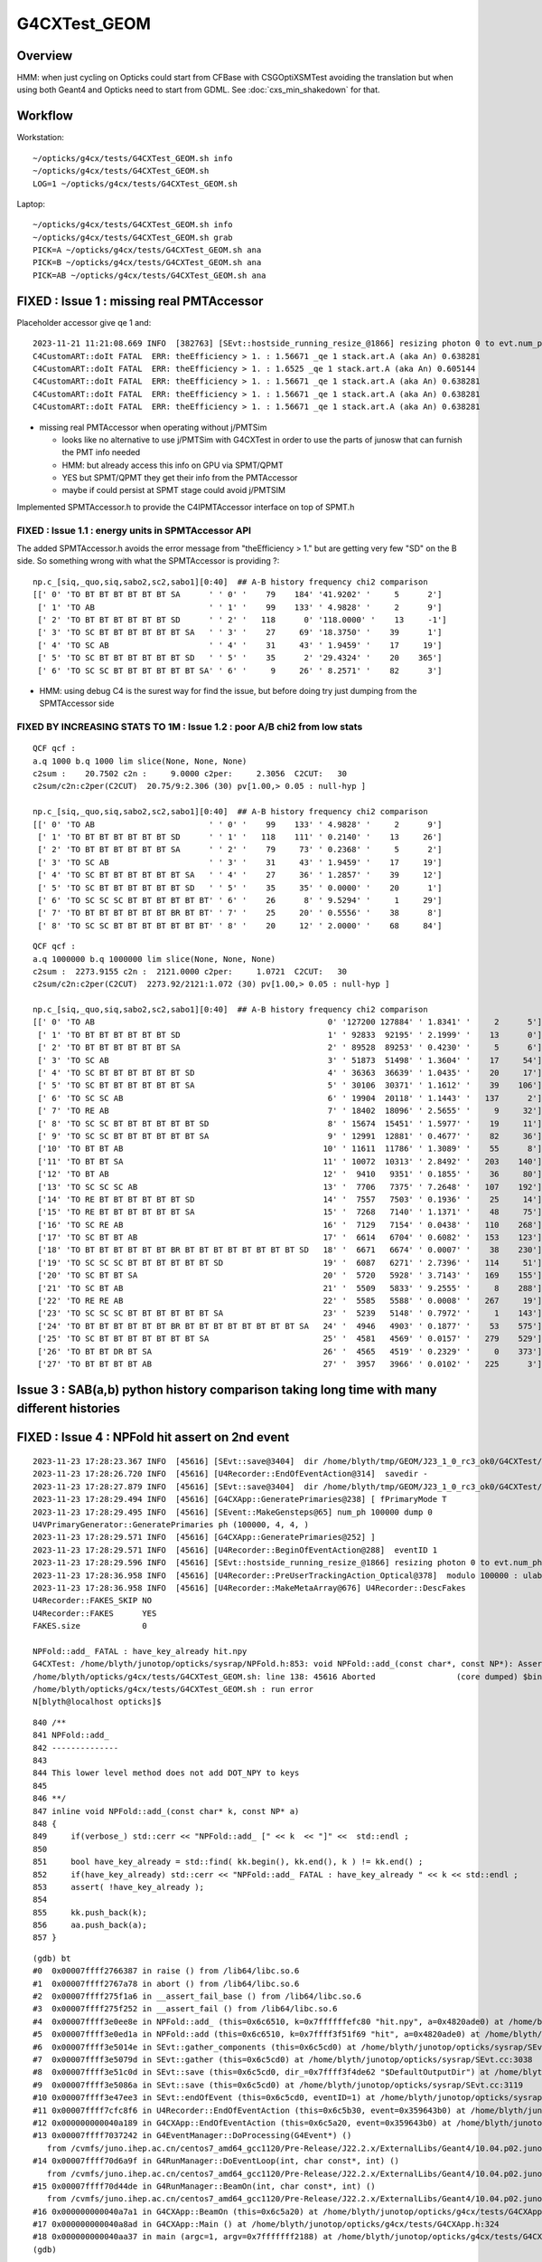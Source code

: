 G4CXTest_GEOM
==============


Overview
-------------

HMM: when just cycling on Opticks could start from CFBase with CSGOptiXSMTest
avoiding the translation but when using both Geant4 and Opticks need to start from GDML.
See :doc:`cxs_min_shakedown` for that. 


Workflow
----------

Workstation::

   ~/opticks/g4cx/tests/G4CXTest_GEOM.sh info
   ~/opticks/g4cx/tests/G4CXTest_GEOM.sh
   LOG=1 ~/opticks/g4cx/tests/G4CXTest_GEOM.sh

Laptop::

   ~/opticks/g4cx/tests/G4CXTest_GEOM.sh info
   ~/opticks/g4cx/tests/G4CXTest_GEOM.sh grab
   PICK=A ~/opticks/g4cx/tests/G4CXTest_GEOM.sh ana
   PICK=B ~/opticks/g4cx/tests/G4CXTest_GEOM.sh ana
   PICK=AB ~/opticks/g4cx/tests/G4CXTest_GEOM.sh ana


FIXED : Issue 1 : missing real PMTAccessor 
----------------------------------------------

Placeholder accessor give qe 1 and::

    2023-11-21 11:21:08.669 INFO  [382763] [SEvt::hostside_running_resize_@1866] resizing photon 0 to evt.num_photon 1000
    C4CustomART::doIt FATAL  ERR: theEfficiency > 1. : 1.56671 _qe 1 stack.art.A (aka An) 0.638281
    C4CustomART::doIt FATAL  ERR: theEfficiency > 1. : 1.6525 _qe 1 stack.art.A (aka An) 0.605144
    C4CustomART::doIt FATAL  ERR: theEfficiency > 1. : 1.56671 _qe 1 stack.art.A (aka An) 0.638281
    C4CustomART::doIt FATAL  ERR: theEfficiency > 1. : 1.56671 _qe 1 stack.art.A (aka An) 0.638281
    C4CustomART::doIt FATAL  ERR: theEfficiency > 1. : 1.56671 _qe 1 stack.art.A (aka An) 0.638281
 
* missing real PMTAccessor when operating without j/PMTSim 

  * looks like no alternative to use j/PMTSim with G4CXTest 
    in order to use the parts of junosw that can furnish the PMT info needed

  * HMM: but already access this info on GPU via SPMT/QPMT
  * YES but SPMT/QPMT they get their info from the PMTAccessor 
  * maybe if could persist at SPMT stage could avoid j/PMTSIM

Implemented SPMTAccessor.h to provide the C4IPMTAccessor interface 
on top of SPMT.h 

FIXED : Issue 1.1  : energy units in SPMTAccessor API
~~~~~~~~~~~~~~~~~~~~~~~~~~~~~~~~~~~~~~~~~~~~~~~~~~~~~~~~~~~~~

The added SPMTAccessor.h  avoids the error message from "theEfficiency > 1."
but are getting very few "SD" on the B side. So something wrong with 
what the SPMTAccessor is providing ?::

    np.c_[siq,_quo,siq,sabo2,sc2,sabo1][0:40]  ## A-B history frequency chi2 comparison 
    [[' 0' 'TO BT BT BT BT BT BT SA      ' ' 0' '    79    184' '41.9202' '     5      2']
     [' 1' 'TO AB                        ' ' 1' '    99    133' ' 4.9828' '     2      9']
     [' 2' 'TO BT BT BT BT BT BT SD      ' ' 2' '   118      0' '118.0000' '    13     -1']
     [' 3' 'TO SC BT BT BT BT BT BT SA   ' ' 3' '    27     69' '18.3750' '    39      1']
     [' 4' 'TO SC AB                     ' ' 4' '    31     43' ' 1.9459' '    17     19']
     [' 5' 'TO SC BT BT BT BT BT BT SD   ' ' 5' '    35      2' '29.4324' '    20    365']
     [' 6' 'TO SC SC BT BT BT BT BT BT SA' ' 6' '     9     26' ' 8.2571' '    82      3']


* HMM: using debug C4 is the surest way for find the issue, but before doing 
  try just dumping from the SPMTAccessor side


FIXED BY INCREASING STATS TO 1M : Issue 1.2 : poor A/B chi2 from low stats 
~~~~~~~~~~~~~~~~~~~~~~~~~~~~~~~~~~~~~~~~~~~~~~~~~~~~~~~~~~~~~~~~~~~~~~~~~~~~~~

::

    QCF qcf :  
    a.q 1000 b.q 1000 lim slice(None, None, None) 
    c2sum :    20.7502 c2n :     9.0000 c2per:     2.3056  C2CUT:   30 
    c2sum/c2n:c2per(C2CUT)  20.75/9:2.306 (30) pv[1.00,> 0.05 : null-hyp ] 

    np.c_[siq,_quo,siq,sabo2,sc2,sabo1][0:40]  ## A-B history frequency chi2 comparison 
    [[' 0' 'TO AB                        ' ' 0' '    99    133' ' 4.9828' '     2      9']
     [' 1' 'TO BT BT BT BT BT BT SD      ' ' 1' '   118    111' ' 0.2140' '    13     26']
     [' 2' 'TO BT BT BT BT BT BT SA      ' ' 2' '    79     73' ' 0.2368' '     5      2']
     [' 3' 'TO SC AB                     ' ' 3' '    31     43' ' 1.9459' '    17     19']
     [' 4' 'TO SC BT BT BT BT BT BT SA   ' ' 4' '    27     36' ' 1.2857' '    39     12']
     [' 5' 'TO SC BT BT BT BT BT BT SD   ' ' 5' '    35     35' ' 0.0000' '    20      1']
     [' 6' 'TO SC SC SC BT BT BT BT BT BT' ' 6' '    26      8' ' 9.5294' '     1     29']
     [' 7' 'TO BT BT BT BT BT BT BR BT BT' ' 7' '    25     20' ' 0.5556' '    38      8']
     [' 8' 'TO SC SC BT BT BT BT BT BT BT' ' 8' '    20     12' ' 2.0000' '    68     84']

::

    QCF qcf :  
    a.q 1000000 b.q 1000000 lim slice(None, None, None) 
    c2sum :  2273.9155 c2n :  2121.0000 c2per:     1.0721  C2CUT:   30 
    c2sum/c2n:c2per(C2CUT)  2273.92/2121:1.072 (30) pv[1.00,> 0.05 : null-hyp ] 

    np.c_[siq,_quo,siq,sabo2,sc2,sabo1][0:40]  ## A-B history frequency chi2 comparison 
    [[' 0' 'TO AB                                                 0' '127200 127884' ' 1.8341' '     2      5']
     [' 1' 'TO BT BT BT BT BT BT SD                               1' ' 92833  92195' ' 2.1999' '    13      0']
     [' 2' 'TO BT BT BT BT BT BT SA                               2' ' 89528  89253' ' 0.4230' '     5      6']
     [' 3' 'TO SC AB                                              3' ' 51873  51498' ' 1.3604' '    17     54']
     [' 4' 'TO SC BT BT BT BT BT BT SD                            4' ' 36363  36639' ' 1.0435' '    20     17']
     [' 5' 'TO SC BT BT BT BT BT BT SA                            5' ' 30106  30371' ' 1.1612' '    39    106']
     [' 6' 'TO SC SC AB                                           6' ' 19904  20118' ' 1.1443' '   137      2']
     [' 7' 'TO RE AB                                              7' ' 18402  18096' ' 2.5655' '     9     32']
     [' 8' 'TO SC SC BT BT BT BT BT BT SD                         8' ' 15674  15451' ' 1.5977' '    19     11']
     [' 9' 'TO SC SC BT BT BT BT BT BT SA                         9' ' 12991  12881' ' 0.4677' '    82     36']
     ['10' 'TO BT BT AB                                          10' ' 11611  11786' ' 1.3089' '    55      8']
     ['11' 'TO BT BT SA                                          11' ' 10072  10313' ' 2.8492' '   203    140']
     ['12' 'TO BT AB                                             12' '  9410   9351' ' 0.1855' '    36     80']
     ['13' 'TO SC SC SC AB                                       13' '  7706   7375' ' 7.2648' '   107    192']
     ['14' 'TO RE BT BT BT BT BT BT SD                           14' '  7557   7503' ' 0.1936' '    25     14']
     ['15' 'TO RE BT BT BT BT BT BT SA                           15' '  7268   7140' ' 1.1371' '    48     75']
     ['16' 'TO SC RE AB                                          16' '  7129   7154' ' 0.0438' '   110    268']
     ['17' 'TO SC BT BT AB                                       17' '  6614   6704' ' 0.6082' '   153    123']
     ['18' 'TO BT BT BT BT BT BT BR BT BT BT BT BT BT BT BT SD   18' '  6671   6674' ' 0.0007' '    38    230']
     ['19' 'TO SC SC SC BT BT BT BT BT BT SD                     19' '  6087   6271' ' 2.7396' '   114     51']
     ['20' 'TO SC BT BT SA                                       20' '  5720   5928' ' 3.7143' '   169    155']
     ['21' 'TO SC BT AB                                          21' '  5509   5833' ' 9.2555' '     8    288']
     ['22' 'TO RE RE AB                                          22' '  5585   5588' ' 0.0008' '   267     19']
     ['23' 'TO SC SC SC BT BT BT BT BT BT SA                     23' '  5239   5148' ' 0.7972' '     1    143']
     ['24' 'TO BT BT BT BT BT BT BR BT BT BT BT BT BT BT BT SA   24' '  4946   4903' ' 0.1877' '    53    575']
     ['25' 'TO SC BT BT BT BT BT BT BT SA                        25' '  4581   4569' ' 0.0157' '   279    529']
     ['26' 'TO BT BT DR BT SA                                    26' '  4565   4519' ' 0.2329' '     0    373']
     ['27' 'TO BT BT BT BT AB                                    27' '  3957   3966' ' 0.0102' '   225      3']



Issue 3 : SAB(a,b) python history comparison taking long time with many different histories
---------------------------------------------------------------------------------------------




FIXED : Issue 4 : NPFold hit assert on 2nd event
---------------------------------------------------

::

    2023-11-23 17:28:23.367 INFO  [45616] [SEvt::save@3404]  dir /home/blyth/tmp/GEOM/J23_1_0_rc3_ok0/G4CXTest/ALL0/n001 index 1 instance 1 OPTICKS_SAVE_COMP  genstep,photon,record,seq,prd,hit,domain,inphoton,tag,flat,aux,sup
    2023-11-23 17:28:26.720 INFO  [45616] [U4Recorder::EndOfEventAction@314]  savedir -
    2023-11-23 17:28:27.879 INFO  [45616] [SEvt::save@3404]  dir /home/blyth/tmp/GEOM/J23_1_0_rc3_ok0/G4CXTest/ALL0/p001 index 1 instance 0 OPTICKS_SAVE_COMP  genstep,photon,record,seq,prd,hit,domain,inphoton,tag,flat,aux,sup
    2023-11-23 17:28:29.494 INFO  [45616] [G4CXApp::GeneratePrimaries@238] [ fPrimaryMode T
    2023-11-23 17:28:29.495 INFO  [45616] [SEvent::MakeGensteps@65] num_ph 100000 dump 0
    U4VPrimaryGenerator::GeneratePrimaries ph (100000, 4, 4, )
    2023-11-23 17:28:29.571 INFO  [45616] [G4CXApp::GeneratePrimaries@252] ]
    2023-11-23 17:28:29.571 INFO  [45616] [U4Recorder::BeginOfEventAction@288]  eventID 1
    2023-11-23 17:28:29.596 INFO  [45616] [SEvt::hostside_running_resize_@1866] resizing photon 0 to evt.num_photon 100000
    2023-11-23 17:28:36.958 INFO  [45616] [U4Recorder::PreUserTrackingAction_Optical@378]  modulo 100000 : ulabel.id 0
    2023-11-23 17:28:36.958 INFO  [45616] [U4Recorder::MakeMetaArray@676] U4Recorder::DescFakes  
    U4Recorder::FAKES_SKIP NO 
    U4Recorder::FAKES      YES
    FAKES.size             0

    NPFold::add_ FATAL : have_key_already hit.npy
    G4CXTest: /home/blyth/junotop/opticks/sysrap/NPFold.h:853: void NPFold::add_(const char*, const NP*): Assertion `!have_key_already' failed.
    /home/blyth/opticks/g4cx/tests/G4CXTest_GEOM.sh: line 138: 45616 Aborted                 (core dumped) $bin
    /home/blyth/opticks/g4cx/tests/G4CXTest_GEOM.sh : run error
    N[blyth@localhost opticks]$ 
     

::

     840 /**
     841 NPFold::add_
     842 --------------
     843 
     844 This lower level method does not add DOT_NPY to keys
     845 
     846 **/
     847 inline void NPFold::add_(const char* k, const NP* a)
     848 {
     849     if(verbose_) std::cerr << "NPFold::add_ [" << k  << "]" <<  std::endl ;
     850 
     851     bool have_key_already = std::find( kk.begin(), kk.end(), k ) != kk.end() ;
     852     if(have_key_already) std::cerr << "NPFold::add_ FATAL : have_key_already " << k << std::endl ;
     853     assert( !have_key_already );
     854 
     855     kk.push_back(k);
     856     aa.push_back(a);
     857 }


::

    (gdb) bt
    #0  0x00007ffff2766387 in raise () from /lib64/libc.so.6
    #1  0x00007ffff2767a78 in abort () from /lib64/libc.so.6
    #2  0x00007ffff275f1a6 in __assert_fail_base () from /lib64/libc.so.6
    #3  0x00007ffff275f252 in __assert_fail () from /lib64/libc.so.6
    #4  0x00007ffff3e0ee8e in NPFold::add_ (this=0x6c6510, k=0x7ffffffefc80 "hit.npy", a=0x4820ade0) at /home/blyth/junotop/opticks/sysrap/NPFold.h:853
    #5  0x00007ffff3e0ed1a in NPFold::add (this=0x6c6510, k=0x7ffff3f51f69 "hit", a=0x4820ade0) at /home/blyth/junotop/opticks/sysrap/NPFold.h:837
    #6  0x00007ffff3e5014e in SEvt::gather_components (this=0x6c5cd0) at /home/blyth/junotop/opticks/sysrap/SEvt.cc:2986
    #7  0x00007ffff3e5079d in SEvt::gather (this=0x6c5cd0) at /home/blyth/junotop/opticks/sysrap/SEvt.cc:3038
    #8  0x00007ffff3e51c0d in SEvt::save (this=0x6c5cd0, dir_=0x7ffff3f4de62 "$DefaultOutputDir") at /home/blyth/junotop/opticks/sysrap/SEvt.cc:3391
    #9  0x00007ffff3e5086a in SEvt::save (this=0x6c5cd0) at /home/blyth/junotop/opticks/sysrap/SEvt.cc:3119
    #10 0x00007ffff3e47ee3 in SEvt::endOfEvent (this=0x6c5cd0, eventID=1) at /home/blyth/junotop/opticks/sysrap/SEvt.cc:1282
    #11 0x00007ffff7cfc8f6 in U4Recorder::EndOfEventAction (this=0x6c5b30, event=0x359643b0) at /home/blyth/junotop/opticks/u4/U4Recorder.cc:311
    #12 0x000000000040a189 in G4CXApp::EndOfEventAction (this=0x6c5a20, event=0x359643b0) at /home/blyth/junotop/opticks/g4cx/tests/G4CXApp.h:266
    #13 0x00007ffff7037242 in G4EventManager::DoProcessing(G4Event*) ()
       from /cvmfs/juno.ihep.ac.cn/centos7_amd64_gcc1120/Pre-Release/J22.2.x/ExternalLibs/Geant4/10.04.p02.juno/lib64/libG4event.so
    #14 0x00007ffff70d6a9f in G4RunManager::DoEventLoop(int, char const*, int) ()
       from /cvmfs/juno.ihep.ac.cn/centos7_amd64_gcc1120/Pre-Release/J22.2.x/ExternalLibs/Geant4/10.04.p02.juno/lib64/libG4run.so
    #15 0x00007ffff70d44de in G4RunManager::BeamOn(int, char const*, int) ()
       from /cvmfs/juno.ihep.ac.cn/centos7_amd64_gcc1120/Pre-Release/J22.2.x/ExternalLibs/Geant4/10.04.p02.juno/lib64/libG4run.so
    #16 0x000000000040a7a1 in G4CXApp::BeamOn (this=0x6c5a20) at /home/blyth/junotop/opticks/g4cx/tests/G4CXApp.h:317
    #17 0x000000000040a8ad in G4CXApp::Main () at /home/blyth/junotop/opticks/g4cx/tests/G4CXApp.h:324
    #18 0x000000000040aa37 in main (argc=1, argv=0x7fffffff2188) at /home/blyth/junotop/opticks/g4cx/tests/G4CXTest.cc:16
    (gdb) 

::

    epsilon:opticks blyth$ opticks-f ADHOC
    ./sysrap/SEvt.cc:        fold->clear(); // ADHOC
    ./sysrap/SEvt.cc:        fold->clear();  // ADHOC : TRY TO HANDLE U4Recorder DUPLICATE KEY ISSUE
    epsilon:opticks blyth$ 


::

Looks like should move genstep tee up to lower level in SEvt::addFrameGenstep, 
instead of up in CSGOptiX::SimulateMain::

     169 void CSGOptiX::SimulateMain() // static
     170 {
     171     SEventConfig::SetRGModeSimulate();
     172     CSGFoundry* fd = CSGFoundry::Load();
     173     CSGOptiX* cx = CSGOptiX::Create(fd) ;
     174 
     175     LOG(info)
     176         << " " << SEventConfig::kNumEvent    << "=" << SEventConfig::NumEvent()
     177         << " " << SEventConfig::kRunningMode << "=" << SEventConfig::RunningModeLabel()
     178         << " SEventConfig::IsRunningModeTorch() " << ( SEventConfig::IsRunningModeTorch() ? "YES" : "NO " )
     179         ;
     180 
     181     for(int i=0 ; i < SEventConfig::NumEvent() ; i++)
     182     {
     183         if(SEventConfig::IsRunningModeTorch()) SEvt::AddTorchGenstep();
     184         cx->simulate(i);
     185     }
     186 }














Review the PMT info journey : PMTSimParamSvc/Data -> SPMT -> QPMT 
---------------------------------------------------------------------

Methods needed::

    305     int pmtid = C4Touchable::VolumeIdentifier(&aTrack, true );
    306     int pmtcat = accessor->get_pmtcat( pmtid ) ;
    307     double _qe = minus_cos_theta > 0. ? 0.0 : accessor->get_pmtid_qe( pmtid, energy ) ;  // energy_eV ?
    308     // following the old junoPMTOpticalModel with "backwards" _qe always zero 
    309 
    310     std::array<double,16> a_spec ;
    311     accessor->get_stackspec(a_spec, pmtcat, energy_eV );




    
FIXED : Issue 2 : standalone optical starting from GDML lacks sensor association
----------------------------------------------------------------------------------

Fix avoids:: 

    2023-11-21 11:21:08.800 INFO  [382763] [U4Recorder::EndOfEventAction@314]  savedir -
    //qsim::propagate_at_surface_CustomART idx     515 lpmtid -1 : ERROR NOT-A-SENSOR : NAN_ABORT 
    //qsim::propagate_at_surface_CustomART idx     522 lpmtid -1 : ERROR NOT-A-SENSOR : NAN_ABORT 
    //qsim::propagate_at_surface_CustomART idx     526 lpmtid -1 : ERROR NOT-A-SENSOR : NAN_ABORT 
    //qsim::propagate_at_surface_CustomART idx     527 lpmtid -1 : ERROR NOT-A-SENSOR : NAN_ABORT 
    //qsim::propagate_at_surface_CustomART idx     528 lpmtid -1 : ERROR NOT-A-SENSOR : NAN_ABORT 
    //qsim::propagate_at_surface_CustomART idx     610 lpmtid -1 : ERROR NOT-A-SENSOR : NAN_ABORT 


* operating from GDML means that sensor info lost  

  * maybe this is because a geometry import from GDML is happening ? 
    NOPE, its a creation from GDML : not an import from SSim/stree

  * grabbing the GEOM from the CSGFoundry written live should avoid this issue ?

    * that will only work for the A side, not the B side : unless fixup 
      the sensor info later

  * so need the GDML for Geant4 and the pre-cooked CSGFoundry for Opticks 
    instead of creating the CSGFoundry again ? 

    * need to find a way to get the GDML to carry the sensor info : using GDML aux for example  





Review SensitiveDetector association and GDMLAux
---------------------------------------------------


::

    epsilon:u4 blyth$ grep GetSensitive *.*
    InstrumentedG4OpBoundaryProcess.cc:    G4VSensitiveDetector* sd = aStep.GetPostStepPoint()->GetSensitiveDetector();
    U4Recorder.cc:    235                                    GetSensitiveDetector();
    U4SensorIdentifierDefault.h:    G4VSensitiveDetector* sd = lv->GetSensitiveDetector() ;
    U4Touchable.h:        //const G4VSensitiveDetector* dsd = dlv->GetSensitiveDetector(); 
    U4Touchable.h:        //const G4VSensitiveDetector* msd = mlv->GetSensitiveDetector(); 
    U4Tree.h:Initially tried to simply use lv->GetSensitiveDetector() to 



U4SensorIdentifierDefault : has a kludge for global sensors, 
but not for instanced. Those rely on un-denuded Geant4 geometry
with Sensitive intact. 

g4cx/tests/G4CXTest.sh::

    137 export U4SensorIdentifierDefault__GLOBAL_SENSOR_BOUNDARY_LIST=$(cat << EOL
    138 
    139     Pyrex/HamamatsuR12860_PMT_20inch_photocathode_mirror_logsurf/HamamatsuR12860_PMT_20inch_photocathode_mirror_logsurf/Vacuum
    140     Pyrex/NNVTMCPPMT_PMT_20inch_photocathode_mirror_logsurf/NNVTMCPPMT_PMT_20inch_photocathode_mirror_logsurf/Vacuum
    141     Pyrex/PMT_3inch_photocathode_logsurf2/PMT_3inch_photocathode_logsurf1/Vacuum
    142     Pyrex/PMT_20inch_veto_photocathode_logsurf2/PMT_20inch_veto_photocathode_logsurf1/Vacuum
    143 
    144     Pyrex/nnvt_photocathode_mirror_logsurf/nnvt_photocathode_mirror_logsurf/Vacuum
    145 
    146 EOL
    147 )

Could do the same with INSTANCED : but still that will not fix Geant4 lacking sensitive::

    epsilon:qudarap blyth$ jgr SetSensitiveDetector
    ./Simulation/DetSimV2/PMTSim/src/Hello3inchPMTManager.cc:    body_log->SetSensitiveDetector(m_detector);
    ./Simulation/DetSimV2/PMTSim/src/Hello3inchPMTManager.cc:    inner1_log->SetSensitiveDetector(m_detector);
    ./Simulation/DetSimV2/PMTSim/src/dyw_PMT_LogicalVolume.cc:  body_log->SetSensitiveDetector(detector);
    ./Simulation/DetSimV2/PMTSim/src/dyw_PMT_LogicalVolume.cc:  inner1_log->SetSensitiveDetector(detector);
    ./Simulation/DetSimV2/PMTSim/src/dyw_PMT_LogicalVolume.cc:  face_log->SetSensitiveDetector(detector);
    ./Simulation/DetSimV2/PMTSim/src/dyw_PMT_LogicalVolume.cc:  face_interior_log->SetSensitiveDetector(detector);
    ./Simulation/DetSimV2/PMTSim/src/Hello8inchPMTManager.cc:    body_log->SetSensitiveDetector(m_detector);
    ./Simulation/DetSimV2/PMTSim/src/Hello8inchPMTManager.cc:    inner1_log->SetSensitiveDetector(m_detector);
    ./Simulation/DetSimV2/PMTSim/src/R12860TorusPMTManager.cc:    body_log->SetSensitiveDetector(m_detector);
    ./Simulation/DetSimV2/PMTSim/src/R12860TorusPMTManager.cc:    inner1_log->SetSensitiveDetector(m_detector);
    ./Simulation/DetSimV2/PMTSim/src/MCP20inchPMTManager.cc:    body_log->SetSensitiveDetector(m_detector);

jcv HamamatsuR12860PMTManager::

   G4VSensitiveDetector *m_detector; 

   205     G4SDManager* SDman = G4SDManager::GetSDMpointer();
   206     m_detector = SDman->FindSensitiveDetector("PMTSDMgr");

jcv PMTSDMgr



::

   opticks-f GDMLAux
   .. loads in old workflow, none in new ...


So the parser gives access to a map of lv with aux info::

    169 BMeta* X4GDML::getLVMeta() const
    170 {
    171     const G4GDMLAuxMapType* auxmap = m_parser->GetAuxMap();
    172     if( auxmap->size() == 0 ) return NULL ;
    173 
    174     BMeta* lvmeta = new BMeta ;
    175 
    176     typedef G4GDMLAuxMapType::const_iterator MIT ;
    177     typedef G4GDMLAuxListType::const_iterator VIT ;
    178 
    179     for (MIT mit = auxmap->begin(); mit != auxmap->end(); mit++)
    180     {
    181         G4LogicalVolume* lv = mit->first ;
    182         G4GDMLAuxListType ls = mit->second ;
    183         const G4String& lvname = lv->GetName();
    184 

Could create placeholder G4VSensitiveDetector and 
associate that with the marked lv after loading the GDML.

How to programmatically add. 

g4-cls G4GDMLParser::

    117    inline G4GDMLMatrix GetMatrix(const G4String& name) const;
    118    inline G4LogicalVolume* GetVolume(const G4String& name) const;
    119    inline G4VPhysicalVolume* GetWorldVolume(const G4String& setupName="Default") const;
    120    inline G4GDMLAuxListType GetVolumeAuxiliaryInformation(G4LogicalVolume* lvol) const;
    121    inline const G4GDMLAuxMapType* GetAuxMap() const;
    122    inline const G4GDMLAuxListType* GetAuxList() const;
    123    inline void AddAuxiliary(G4GDMLAuxStructType myaux);
    124    inline void StripNamePointers() const;
     
::

    179 inline
    180 void G4GDMLParser::AddAuxiliary(G4GDMLAuxStructType myaux)
    181 {
    182   return writer->AddAuxiliary(myaux);
    183 }
    184 

    211 inline void G4GDMLParser::SetSDExport(G4bool flag)
    212 {
    213   writer->SetSDExport(flag);
    214 }






    126    inline void SetOverlapCheck(G4bool);
    127    inline void SetRegionExport(G4bool);
    128    inline void SetEnergyCutsExport(G4bool);

    129    inline void SetSDExport(G4bool);
    130 

    136    // Methods for Writer
    137    //
    138    inline void AddModule(const G4VPhysicalVolume* const physvol);
    139    inline void AddModule(const G4int depth);
    140    inline void SetAddPointerToName(G4bool set);
    141    inline void AddVolumeAuxiliary(G4GDMLAuxStructType myaux, const G4LogicalVolume* const lvol);
    142 


g4-cls G4GDMLWriteStructure::

    633 void
    634 G4GDMLWriteStructure::SetSDExport(G4bool fsd)
    635 {
    636   sdexport = fsd;
    637 }

    640 void
    641 G4GDMLWriteStructure::ExportSD(const G4LogicalVolume* const lvol)
    642 {  
    643   G4VSensitiveDetector* sd = lvol->GetSensitiveDetector();
    644    
    645   if(sd)
    646     {                               
    647       G4String SDname = sd->GetName();
    648       
    649       G4GDMLAuxStructType SDinfo = {"SensDet", SDname, "", 0};
    650       AddVolumeAuxiliary(SDinfo, lvol);
    651     }
    652 }  



Confirm creation
-------------------


::

    LOG=1 BP=sn::increase_zmax_  ~/opticks/g4cx/tests/G4CXTest_GEOM.sh dbg

    (gdb) bt
    #0  0x00007ffff7f08ec0 in sn::increase_zmax_(double)@plt () from /data/blyth/junotop/ExternalLibs/opticks/head/lib/../lib64/libG4CX.so
    #1  0x00007ffff7f367b0 in sn::increase_zmax (this=0x199a170, dz=1) at /home/blyth/junotop/ExternalLibs/opticks/head/include/SysRap/sn.h:2594
    #2  0x00007ffff7f366ac in sn::ZNudgeOverlapJoint (lvid=95, i=1, lower=0x199a170, upper=0x199a350, enable=true, out=0x0)
        at /home/blyth/junotop/ExternalLibs/opticks/head/include/SysRap/sn.h:2537
    #3  0x00007ffff7f3627a in sn::ZNudgeOverlapJoints (lvid=95, prims=..., enable=true) at /home/blyth/junotop/ExternalLibs/opticks/head/include/SysRap/sn.h:2426
    #4  0x00007ffff7f4760f in U4Polycone::init_outer (this=0x7fffffff0490) at /home/blyth/junotop/ExternalLibs/opticks/head/include/U4/U4Polycone.h:414
    #5  0x00007ffff7f47094 in U4Polycone::init (this=0x7fffffff0490) at /home/blyth/junotop/ExternalLibs/opticks/head/include/U4/U4Polycone.h:302
    #6  0x00007ffff7f46e35 in U4Polycone::U4Polycone (this=0x7fffffff0490, polycone_=0x9990d0, lvid_=95, depth_=0, level_=-1)
        at /home/blyth/junotop/ExternalLibs/opticks/head/include/U4/U4Polycone.h:276
    #7  0x00007ffff7f4637e in U4Polycone::Convert (polycone=0x9990d0, lvid=95, depth=0, level=-1) at /home/blyth/junotop/ExternalLibs/opticks/head/include/U4/U4Polycone.h:176
    #8  0x00007ffff7f493e3 in U4Solid::init_Polycone (this=0x7fffffff0780) at /home/blyth/junotop/ExternalLibs/opticks/head/include/U4/U4Solid.h:707
    #9  0x00007ffff7f4843e in U4Solid::init_Constituents (this=0x7fffffff0780) at /home/blyth/junotop/ExternalLibs/opticks/head/include/U4/U4Solid.h:396
    #10 0x00007ffff7f4827a in U4Solid::init (this=0x7fffffff0780) at /home/blyth/junotop/ExternalLibs/opticks/head/include/U4/U4Solid.h:354
    #11 0x00007ffff7f4814d in U4Solid::U4Solid (this=0x7fffffff0780, solid_=0x9990d0, lvid_=95, depth_=0, level_=-1)
        at /home/blyth/junotop/ExternalLibs/opticks/head/include/U4/U4Solid.h:341
    #12 0x00007ffff7f4808f in U4Solid::Convert (solid=0x9990d0, lvid=95, depth=0, level=-1) at /home/blyth/junotop/ExternalLibs/opticks/head/include/U4/U4Solid.h:319
    #13 0x00007ffff7f4bd40 in U4Tree::initSolid (this=0x18b03f0, so=0x9990d0, lvid=95) at /home/blyth/junotop/ExternalLibs/opticks/head/include/U4/U4Tree.h:566
    #14 0x00007ffff7f4bc98 in U4Tree::initSolid (this=0x18b03f0, lv=0x9d6a70) at /home/blyth/junotop/ExternalLibs/opticks/head/include/U4/U4Tree.h:525
    #15 0x00007ffff7f4bc2e in U4Tree::initSolids_r (this=0x18b03f0, pv=0xa380f0) at /home/blyth/junotop/ExternalLibs/opticks/head/include/U4/U4Tree.h:518
    #16 0x00007ffff7f4bbc9 in U4Tree::initSolids_r (this=0x18b03f0, pv=0x160f180) at /home/blyth/junotop/ExternalLibs/opticks/head/include/U4/U4Tree.h:515
    #17 0x00007ffff7f4bbc9 in U4Tree::initSolids_r (this=0x18b03f0, pv=0x16b2ad0) at /home/blyth/junotop/ExternalLibs/opticks/head/include/U4/U4Tree.h:515
    #18 0x00007ffff7f4bbc9 in U4Tree::initSolids_r (this=0x18b03f0, pv=0x17835c0) at /home/blyth/junotop/ExternalLibs/opticks/head/include/U4/U4Tree.h:515
    #19 0x00007ffff7f4bbc9 in U4Tree::initSolids_r (this=0x18b03f0, pv=0x1783760) at /home/blyth/junotop/ExternalLibs/opticks/head/include/U4/U4Tree.h:515
    #20 0x00007ffff7f4bbc9 in U4Tree::initSolids_r (this=0x18b03f0, pv=0x17838d0) at /home/blyth/junotop/ExternalLibs/opticks/head/include/U4/U4Tree.h:515
    #21 0x00007ffff7f4bbc9 in U4Tree::initSolids_r (this=0x18b03f0, pv=0x72c7d0) at /home/blyth/junotop/ExternalLibs/opticks/head/include/U4/U4Tree.h:515
    #22 0x00007ffff7f4bb6b in U4Tree::initSolids (this=0x18b03f0) at /home/blyth/junotop/ExternalLibs/opticks/head/include/U4/U4Tree.h:509
    #23 0x00007ffff7f4af1a in U4Tree::init (this=0x18b03f0) at /home/blyth/junotop/ExternalLibs/opticks/head/include/U4/U4Tree.h:255
    #24 0x00007ffff7f4ae4b in U4Tree::U4Tree (this=0x18b03f0, st_=0x72dbf0, top_=0x72c7d0, sid_=0x0) at /home/blyth/junotop/ExternalLibs/opticks/head/include/U4/U4Tree.h:235
    #25 0x00007ffff7f4ab1a in U4Tree::Create (st=0x72dbf0, top=0x72c7d0, sid=0x0) at /home/blyth/junotop/ExternalLibs/opticks/head/include/U4/U4Tree.h:204
    #26 0x00007ffff7f0e41d in G4CXOpticks::setGeometry (this=0x18b0540, world=0x72c7d0) at /home/blyth/junotop/opticks/g4cx/G4CXOpticks.cc:248
    #27 0x00007ffff7f0cbdf in G4CXOpticks::SetGeometry (world=0x72c7d0) at /home/blyth/junotop/opticks/g4cx/G4CXOpticks.cc:63
    #28 0x0000000000408ae8 in G4CXApp::Construct (this=0x6c1a00) at /home/blyth/junotop/opticks/g4cx/tests/G4CXApp.h:175
    #29 0x00007ffff70e3a8e in G4RunManager::InitializeGeometry() ()
       from /cvmfs/juno.ihep.ac.cn/centos7_amd64_gcc1120/Pre-Release/J22.2.x/ExternalLibs/Geant4/10.04.p02.juno/lib64/libG4run.so
    #30 0x00007ffff70e3c5c in G4RunManager::Initialize() ()




G4CXTest_GEOM shakedown
--------------------------


::

    N[blyth@localhost tests]$ ./G4CXTest_GEOM.sh
                                           BASH_SOURCE : ./G4CXTest_GEOM.sh 
                                                  GEOM : V1J011 
                                 V1J011_CFBaseFromGEOM : /home/blyth/.opticks/GEOM/V1J011 
                                       V1J011_GDMLPath : /home/blyth/.opticks/GEOM/V1J011/origin.gdml 
                                               VERSION : 0 
                                                   TMP : /home/blyth/tmp 
                                                 AFOLD : /home/blyth/tmp/GEOM/V1J011/G4CXTest/ALL0/p001 
                                                 BFOLD : /home/blyth/tmp/GEOM/V1J011/G4CXTest/ALL0/n001 
                                               evtfold : /home/blyth/tmp/GEOM/V1J011 
                                                   CVD :  
                                  CUDA_VISIBLE_DEVICES : 1 
    2023-11-21 11:19:17.039 INFO  [382763] [G4CXApp::Create@270] U4Recorder::Switches
    WITH_CUSTOM4
    NOT:WITH_PMTSIM
    NOT:PMTSIM_STANDALONE
    PRODUCTION

    2023-11-21 11:21:08.666 INFO  [382763] [U4Recorder::BeginOfRunAction@253] 
    2023-11-21 11:21:08.667 INFO  [382763] [G4CXApp::GeneratePrimaries@201] [ fPrimaryMode T
    U4VPrimaryGenerator::GeneratePrimaries ph (1000, 4, 4, )
    2023-11-21 11:21:08.668 INFO  [382763] [G4CXApp::GeneratePrimaries@215] ]
    2023-11-21 11:21:08.669 INFO  [382763] [U4Recorder::BeginOfEventAction@288]  eventID 0
    2023-11-21 11:21:08.669 INFO  [382763] [SEvt::hostside_running_resize_@1866] resizing photon 0 to evt.num_photon 1000
    C4CustomART::doIt FATAL  ERR: theEfficiency > 1. : 1.56671 _qe 1 stack.art.A (aka An) 0.638281
    C4CustomART::doIt FATAL  ERR: theEfficiency > 1. : 1.6525 _qe 1 stack.art.A (aka An) 0.605144
    C4CustomART::doIt FATAL  ERR: theEfficiency > 1. : 1.56671 _qe 1 stack.art.A (aka An) 0.638281
    C4CustomART::doIt FATAL  ERR: theEfficiency > 1. : 1.56671 _qe 1 stack.art.A (aka An) 0.638281
    C4CustomART::doIt FATAL  ERR: theEfficiency > 1. : 1.56671 _qe 1 stack.art.A (aka An) 0.638281
    C4CustomART::doIt FATAL  ERR: theEfficiency > 1. : 1.56671 _qe 1 stack.art.A (aka An) 0.638281
    C4CustomART::doIt FATAL  ERR: theEfficiency > 1. : 1.56671 _qe 1 stack.art.A (aka An) 0.638281
    C4CustomART::doIt FATAL  ERR: theEfficiency > 1. : 1.56671 _qe 1 stack.art.A (aka An) 0.638281
    C4CustomART::doIt FATAL  ERR: theEfficiency > 1. : 1.56671 _qe 1 stack.art.A (aka An) 0.638281


Looks like standalone running is using placeholder _qe of 1. that 
leads to theEfficiency > 1. ::

    305     int pmtid = C4Touchable::VolumeIdentifier(&aTrack, true );
    306     int pmtcat = accessor->get_pmtcat( pmtid ) ;
    307     double _qe = minus_cos_theta > 0. ? 0.0 : accessor->get_pmtid_qe( pmtid, energy ) ;  // energy_eV ?
    308     // following the old junoPMTOpticalModel with "backwards" _qe always zero 
    309 
    310     std::array<double,16> a_spec ;
    311     accessor->get_stackspec(a_spec, pmtcat, energy_eV );
    312 
    313     const double* ss = a_spec.data() ;
    314 
    315     Stack<double,4> stack ;
    316 
    317     theEfficiency = zero ;
    318     if( minus_cos_theta < zero ) // only ingoing photons 
    319     {
    320         stack.calc( wavelength_nm, minus_one, zero, ss, 16u );
    321         theEfficiency = _qe/stack.art.A ;    // aka escape_fac
    322 
    323         bool expect = theEfficiency <= 1. ;
    324         if(!expect) std::cerr
    325             << "C4CustomART::doIt"
    326             << " FATAL "
    327             << " ERR: theEfficiency > 1. : " << theEfficiency
    328             << " _qe " << _qe
    329             << " stack.art.A (aka An) " << stack.art.A
    330             << std::endl
    331             ;
    332         assert( expect );
    333     }
    334     stack.calc( wavelength_nm, minus_cos_theta, dot_pol_cross_mom_nrm, ss, 16u );



::

    2023-11-21 17:21:57.205 INFO  [57614] [G4CXApp::Construct@168] ]
    2023-11-21 17:21:57.205 INFO  [57614] [SSim::AddExtraSubfold@36]  k jpmt dir $PMTSimParamData_BASE
    U::Resolve token [PMTSimParamData_BASE] does not resolve 
    2023-11-21 17:21:57.205 INFO  [57614] [SSim::AddExtraSubfold@45]  DOESNT EXIST : SKIP 
    2023-11-21 17:21:57.205 INFO  [57614] [SSim::init@159] [ new scontext
    2023-11-21 17:21:57.250 INFO  [57614] [SSim::init@161] ] new scontext

::

    epsilon:j blyth$ opticks-f PMTSimParamData_BASE
    ./u4/U4Physics.cc:    const char* path = "$PMTSimParamData_BASE" ;  // directory with PMTSimParamData subfolder
    ./u4/tests/U4PMTAccessorTest.sh:export PMTSimParamData_BASE=$HOME/.opticks/GEOM/${GEOM:-J006}/CSGFoundry/SSim/juno/PMTSimParamData
    ./u4/tests/U4PMTFastSimTest.sh:export PMTSimParamData_BASE=$HOME/.opticks/GEOM/${GEOM:-J006}/CSGFoundry/SSim/juno/PMTSimParamData
    ./u4/tests/FewPMT_test.cc:    const char* path = "$PMTSimParamData_BASE" ; 
    ./u4/tests/FewPMT.sh:#export PMTSimParamData_BASE=$HOME/.opticks/GEOM/J007/CSGFoundry/SSim/juno
    ./u4/tests/FewPMT.sh:export PMTSimParamData_BASE=$HOME/.opticks/GEOM/V1J009/CSGFoundry/SSim/extra/jpmt
    ./g4cx/tests/G4CXTest.sh:vars="BASH_SOURCE SDIR U4TDIR BINDIR GEOM bin ana tra geomscript BASE FOLD AFOLD BFOLD TFOLD PMTSimParamData_BASE" 
    ./g4cx/tests/G4CXApp.h:    SSim::AddExtraSubfold("jpmt", "$PMTSimParamData_BASE" ); 
    epsilon:opticks blyth$ 

Add to GEOM::

    jpmt=$HOME/.opticks/GEOM/$GEOM/CSGFoundry/SSim/extra/jpmt
    if [ -d "$jpmt" ]; then 
        export PMTSimParamData_BASE=$jpmt
    fi

::

    2023-11-21 20:41:39.223 INFO  [371699] [G4CXApp::Construct@166]  fPV lWorld0x9aaefb0_PV
    2023-11-21 20:41:39.223 INFO  [371699] [G4CXApp::Construct@168] ]
    2023-11-21 20:41:39.223 INFO  [371699] [SSim::AddExtraSubfold@36]  k jpmt dir $PMTSimParamData_BASE
    2023-11-21 20:41:39.229 INFO  [371699] [SSim::AddExtraSubfold@40]  fold YES
    2023-11-21 20:41:39.229 INFO  [371699] [SSim::init@159] [ new scontext
    2023-11-21 20:41:39.279 INFO  [371699] [SSim::init@161] ] new scontext
    2023-11-21 20:41:39.279 INFO  [371699] [SSim::init@163] scontext::desc [1:NVIDIA_TITAN_RTX]


HMM : TODO trace the _qe::

    2023-11-21 20:43:28.240 INFO  [371699] [U4Recorder::BeginOfEventAction@288]  eventID 0
    2023-11-21 20:43:28.241 INFO  [371699] [SEvt::hostside_running_resize_@1866] resizing photon 0 to evt.num_photon 1000
    C4CustomART::doIt FATAL  ERR: theEfficiency > 1. : 1.56671 _qe 1 stack.art.A (aka An) 0.638281
    C4CustomART::doIt FATAL  ERR: theEfficiency > 1. : 1.6525 _qe 1 stack.art.A (aka An) 0.605144
    C4CustomART::doIt FATAL  ERR: theEfficiency > 1. : 1.56671 _qe 1 stack.art.A (aka An) 0.638281
    C4CustomART::doIt FATAL  ERR: theEfficiency > 1. : 1.56671 _qe 1 stack.art.A (aka An) 0.638281
    C4CustomART::doIt FATAL  ERR: theEfficiency > 1. : 1.56671 _qe 1 stack.art.A (aka An) 0.638281
    C4CustomART::doIt FATAL  ERR: theEfficiency > 1. : 1.56671 _qe 1 stack.art.A (aka An) 0.638281
    C4CustomART::doIt FATAL  ERR: theEfficiency > 1. : 1.56671 _qe 1 stack.art.A (aka An) 0.638281


But first a clean build, as update builds have some phlogiston in them.::

    2023-11-21 11:21:08.797 INFO  [382763] [U4Recorder::PreUserTrackingAction_Optical@378]  modulo 100000 : ulabel.id 0
    C4CustomART::doIt FATAL  ERR: theEfficiency > 1. : 1.56671 _qe 1 stack.art.A (aka An) 0.638281
    C4CustomART::doIt FATAL  ERR: theEfficiency > 1. : 1.56671 _qe 1 stack.art.A (aka An) 0.638281
    2023-11-21 11:21:08.798 INFO  [382763] [U4Recorder::MakeMetaArray@676] U4Recorder::DescFakes  
    U4Recorder::FAKES_SKIP NO 
    U4Recorder::FAKES      YES
    FAKES.size             0

    NPFold::copy keylist hit count 0 kk.size 2 meta source:U4Recorder::init_SEvt
    creator:G4CXTest
    stamp:1700536757087432
    stampFmt:2023-11-21T11:19:17.087432
    uname:Linux localhost.localdomain 3.10.0-957.10.1.el7.x86_64 #1 SMP Mon Mar 18 15:06:45 UTC 2019 x86_64 x86_64 x86_64 GNU/Linux
    CUDA_VISIBLE_DEVICES:1
    HOME:/home/blyth
    USER:blyth
    PWD:/home/blyth/junotop/opticks/g4cx/tests
    VERSION:0
    GEOM:V1J011
    ${GEOM}_GEOMList:V1J011_GEOMList
    C4Version:TBD
    site:SEvt::endMeta
    hitmask:64
    index:1
    instance:1
    p_SEvt__beginOfEvent_0:1700536868669039,7470012,1001808
    p_SEvt__beginOfEvent_1:1700536868669120,7470012,1001972
    p_SEvt__endOfEvent_0:1700536868798350,7470844,1003188

    2023-11-21 11:21:08.799 INFO  [382763] [SEvt::save@3404]  dir /home/blyth/tmp/GEOM/V1J011/G4CXTest/ALL0/n001 index 1 instance 1 OPTICKS_SAVE_COMP  hit
    2023-11-21 11:21:08.800 INFO  [382763] [U4Recorder::EndOfEventAction@314]  savedir -
    //qsim::propagate_at_surface_CustomART idx     515 lpmtid -1 : ERROR NOT-A-SENSOR : NAN_ABORT 
    //qsim::propagate_at_surface_CustomART idx     522 lpmtid -1 : ERROR NOT-A-SENSOR : NAN_ABORT 
    //qsim::propagate_at_surface_CustomART idx     526 lpmtid -1 : ERROR NOT-A-SENSOR : NAN_ABORT 
    //qsim::propagate_at_surface_CustomART idx     527 lpmtid -1 : ERROR NOT-A-SENSOR : NAN_ABORT 
    //qsim::propagate_at_surface_CustomART idx     528 lpmtid -1 : ERROR NOT-A-SENSOR : NAN_ABORT 
    //qsim::propagate_at_surface_CustomART idx     610 lpmtid -1 : ERROR NOT-A-SENSOR : NAN_ABORT 
    //qsim::propagate_at_surface_CustomART idx     611 lpmtid -1 : ERROR NOT-A-SENSOR : NAN_ABORT 
    //qsim::propagate_at_surface_CustomART idx     612 lpmtid -1 : ERROR NOT-A-SENSOR : NAN_ABORT 
    //qsim::propagate_at_surface_CustomART idx     615 lpmtid -1 : ERROR NOT-A-SENSOR : NAN_ABORT 
    //qsim::propagate_at_surface_CustomART idx     622 lpmtid -1 : ERROR NOT-A-SENSOR : NAN_ABORT 
    //qsim::propagate_at_surface_CustomART idx     624 lpmtid -1 : ERROR NOT-A-SENSOR : NAN_ABORT 
    //qsim::propagate_at_surface_CustomART idx     626 lpmtid -1 : ERROR NOT-A-SENSOR : NAN_ABORT 


::

    1752 inline QSIM_METHOD int qsim::propagate_at_surface_CustomART(unsigned& flag, curandStateXORWOW& rng, sctx& ctx) const
    1753 {
    1754 
    1755     const sphoton& p = ctx.p ;
    1756     const float3* normal = (float3*)&ctx.prd->q0.f.x ;  // geometrical outwards normal 
    1757     int lpmtid = ctx.prd->identity() - 1 ;  // identity comes from optixInstance.instanceId where 0 means not-a-sensor  
    1758     float minus_cos_theta = dot(p.mom, *normal);
    1759     float dot_pol_cross_mom_nrm = dot(p.pol,cross(p.mom,*normal)) ;
    1760 
    1761 #if !defined(PRODUCTION) && defined(DEBUG_PIDX)
    1762     if( ctx.idx == base->pidx )
    1763     {
    1764     float3 cross_mom_nrm = cross(p.mom, *normal) ;
    1765     printf("//qsim::propagate_at_surface_CustomART idx %7d : mom = np.array([%10.8f,%10.8f,%10.8f]) ; lmom = %10.8f \n",
    1766        ctx.idx, p.mom.x, p.mom.y, p.mom.z, length(p.mom) );
    1767     printf("//qsim::propagate_at_surface_CustomART idx %7d : pol = np.array([%10.8f,%10.8f,%10.8f]) ; lpol = %10.8f \n",
    1768        ctx.idx, p.pol.x, p.pol.y, p.pol.z, length(p.pol) );
    1769     printf("//qsim::propagate_at_surface_CustomART idx %7d : nrm = np.array([%10.8f,%10.8f,%10.8f]) ; lnrm = %10.8f \n",
    1770        ctx.idx, normal->x, normal->y, normal->z, length(*normal) );
    1771     printf("//qsim::propagate_at_surface_CustomART idx %7d : cross_mom_nrm = np.array([%10.8f,%10.8f,%10.8f]) ; lcross_mom_nrm = %10.8f  \n",
    1772            ctx.idx, cross_mom_nrm.x, cross_mom_nrm.y, cross_mom_nrm.z, length(cross_mom_nrm)  );
    1773     printf("//qsim::propagate_at_surface_CustomART idx %7d : dot_pol_cross_mom_nrm = %10.8f \n", ctx.idx, dot_pol_cross_mom_nrm );
    1774     printf("//qsim::propagate_at_surface_CustomART idx %7d : minus_cos_theta = %10.8f \n", ctx.idx, minus_cos_theta );
    1775     }
    1776 #endif
    1777 
    1778     if(lpmtid < 0 )
    1779     {
    1780         flag = NAN_ABORT ;
    1781 #if !defined(PRODUCTION) && defined(DEBUG_PIDX)
    1782         //if( ctx.idx == base->pidx ) 
    1783         printf("//qsim::propagate_at_surface_CustomART idx %7d lpmtid %d : ERROR NOT-A-SENSOR : NAN_ABORT \n", ctx.idx, lpmtid );
    1784 #endif
    1785         return BREAK ;
    1786     }









    //qsim::propagate_at_surface_CustomART idx     154 lpmtid -1 : ERROR NOT-A-SENSOR : NAN_ABORT 
    2023-11-21 11:21:08.827 INFO  [382763] [SEvt::save@3404]  dir /home/blyth/tmp/GEOM/V1J011/G4CXTest/ALL0/p001 index 1 instance 0 OPTICKS_SAVE_COMP  hit
    Python 3.7.7 (default, May  7 2020, 21:25:33) 
    Type 'copyright', 'credits' or 'license' for more information
    IPython 7.18.1 -- An enhanced Interactive Python. Type '?' for help.
    [from opticks.ana.p import * 
    CSGFoundry.CFBase returning [/home/blyth/.opticks/GEOM/V1J011], note:[via GEOM] 
    ]from opticks.ana.p import * 
    INFO:opticks.ana.pvplt:SEvt.Load NEVT:0 
    INFO:opticks.ana.fold:Fold.Load args ('$AFOLD',) quiet:1
    sevt.init W2M
     None
    INFO:opticks.ana.pvplt:SEvt.__init__  symbol a pid -1 opt  off [0. 0. 0.] 
    SEvt symbol a pid -1 opt  off [0. 0. 0.] a.f.base /home/blyth/tmp/GEOM/V1J011/G4CXTest/ALL0/p001 
    INFO:opticks.ana.pvplt:SEvt.Load NEVT:0 
    INFO:opticks.ana.fold:Fold.Load args ('$BFOLD',) quiet:1
    sevt.init W2M
     None
    INFO:opticks.ana.pvplt:SEvt.__init__  symbol b pid -1 opt  off [0. 0. 0.] 
    SEvt symbol b pid -1 opt  off [0. 0. 0.] b.f.base /home/blyth/tmp/GEOM/V1J011/G4CXTest/ALL0/n001 
    [--- ab = SAB(a,b) ----
    ]--- ab = SAB(a,b) ----
    [----- repr(ab) 
    SAB
    SEvt symbol a pid -1 opt  off [0. 0. 0.] a.f.base /home/blyth/tmp/GEOM/V1J011/G4CXTest/ALL0/p001 
    a

    CMDLINE:/data/blyth/junotop/opticks/g4cx/tests/G4CXTest_GEOM.py
    a.base:/home/blyth/tmp/GEOM/V1J011/G4CXTest/ALL0/p001

      : a.NPFold_index                                     :                 (1,) : 0:00:01.899962 
      : a.hit                                              :            (9, 4, 4) : 0:00:01.899962 
      : a.NPFold_meta                                      :                   28 : 0:00:01.899962 
      : a.sframe                                           :            (4, 4, 4) : 0:00:01.899962 
      : a.sframe_meta                                      :                    5 : 0:00:01.899962 

     min_stamp : 2023-11-21 11:21:08.827064 
     max_stamp : 2023-11-21 11:21:08.827064 
     dif_stamp : 0:00:00 
     age_stamp : 0:00:01.899962 
    SEvt symbol b pid -1 opt  off [0. 0. 0.] b.f.base /home/blyth/tmp/GEOM/V1J011/G4CXTest/ALL0/n001 
    b

    CMDLINE:/data/blyth/junotop/opticks/g4cx/tests/G4CXTest_GEOM.py
    b.base:/home/blyth/tmp/GEOM/V1J011/G4CXTest/ALL0/n001

      : b.NPFold_index                                     :                 (0,) : 0:00:01.928298 
      : b.NPFold_meta                                      :                   27 : 0:00:01.928298 
      : b.pho0                                             :            (1000, 4) : 0:00:01.928298 
      : b.pho                                              :            (1000, 4) : 0:00:01.928298 
      : b.gs                                               :               (1, 4) : 0:00:01.928298 
      : b.sframe                                           :            (4, 4, 4) : 0:00:01.927298 
      : b.sframe_meta                                      :                    5 : 0:00:01.927298 

     min_stamp : 2023-11-21 11:21:08.799064 
     max_stamp : 2023-11-21 11:21:08.800064 
     dif_stamp : 0:00:00.001000 
     age_stamp : 0:00:01.927298 
    a.CHECK :  
    b.CHECK :  
    ]----- repr(ab) 
    np.c_[np.unique(a.q, return_counts=True)] 
    [[None 1]]
    np.c_[np.unique(b.q, return_counts=True)] 
    [[None 1]]
    PICK=A MODE=3  ~/opticks/g4cx/tests/G4CXTest_GEOM.sh 



::

    152 G4VPhysicalVolume* G4CXApp::Construct()
    153 {
    ...
    164     G4VPhysicalVolume* pv = const_cast<G4VPhysicalVolume*>(pv_);
    165     fPV = pv ;
    166     LOG(LEVEL) << " fPV " << ( fPV ? fPV->GetName() : "ERR-NO-PV" ) ;
    167 
    168     LOG(info) << "]" ;
    169 
    170     // Collect extra JUNO PMT info only when persisted NPFold exists.
    171     SSim::AddExtraSubfold("jpmt", "$PMTSimParamData_BASE" );
    172 

     34 void SSim::AddExtraSubfold(const char* k, const char* dir) // static
     35 {
     36     LOG(LEVEL) << " k " << k << " dir " << dir ;
     37     if(NPFold::Exists(dir))
     38     {
     39         NPFold* fold = NPFold::Load(dir) ;
     40         LOG(LEVEL) << " fold " << ( fold ? "YES" : "NO " ) ;
     41         AddExtraSubfold(k, fold );
     42     }
     43     else
     44     {
     45         LOG(LEVEL) << " DOESNT EXIST : SKIP " ;
     46     }
     47 }





DONE : standalone QPMT/SPMT shakedown 
---------------------------------------

::

    N[blyth@localhost ~]$ LOG=1 ~/opticks/g4cx/tests/G4CXTest_GEOM.sh




    np.c_[siq,_quo,siq,sabo2,sc2,sabo1][bzero]  ## in A but not B 
    [[' 0' 'TO BT BT BT BT BT BT NA      ' ' 0' '   229      0' '229.0000' '     5     -1']
     [' 3' 'TO SC BT BT BT BT BT BT NA   ' ' 3' '    98      0' '98.0000' '     6     -1']
     [' 6' 'TO SC SC BT BT BT BT BT BT NA' ' 6' '    42      0' '42.0000' '    19     -1']
     [' 9' 'TO RE BT BT BT BT BT BT NA   ' ' 9' '    29      0' ' 0.0000' '    10     -1']
     ['15' 'TO SC RE BT BT BT BT BT BT NA' '15' '    16      0' ' 0.0000' '    49     -1']]

    np.c_[siq,_quo,siq,sabo2,sc2,sabo1][azero]  ## in B but not A 
    [[' 1' 'TO BT BT BT BT BT BT SD      ' ' 1' '     0    177' '177.0000' '    -1      0']
     [' 4' 'TO SC BT BT BT BT BT BT SD   ' ' 4' '     0     63' '63.0000' '    -1      4']
     [' 7' 'TO BT BT BT BT BT BT BR BT BT' ' 7' '     0     31' '31.0000' '    -1     10']
     ['14' 'TO RE BT BT BT BT BT BT SD   ' '14' '     0     17' ' 0.0000' '    -1     23']
     ['19' 'TO SC BT BT BT BT BT BT BT SR' '19' '     0     11' ' 0.0000' '    -1     34']]
    ]----- repr(ab) 



Hmm QPMT looks to be there::

    2023-11-21 21:14:09.609 INFO  [435781] [QPMT<T>::init_lcqs@126]  src_lcqs (17612, 2, ) lcqs (17612, 2, )
    2023-11-21 21:14:09.609 INFO  [435781] [QSim::UploadComponents@187] QPMT<float> WITH_CUSTOM4  INSTANCE:YES QPMT::desc
                           rindex (24, 15, 2, )
                          qeshape (3, 44, 2, )
                        thickness (3, 4, 1, )
                             lcqs (17612, 2, )
                  pmt.rindex_prop 0x7feb12603c00
                 pmt.qeshape_prop 0x7feb12604400
                    pmt.thickness 0x7feb12604600
                         pmt.lcqs 0x7feb12604800
                            d_pmt 0x7feb12627000

     spmt_f YES qpmt YES
    2023-11-21 21:14:09.610 INFO  [435781] [QSim::QSim@249] QSim::desc
     this 0x11b750b0 INSTANCE 0x0 QEvent.hh:event 0x11b4ef70 qsim.h:sim 0x0
    2023-11-21 21:14:09.610 INFO  [435781] [QSim::init@289] QSim::desc
     this 0x11b750b0 INSTANCE 0x11b750b0 QEvent.hh:event 0x11b4ef70 qsim.h:sim 0x11b74370
    2023-11-21 21:14:09.610 INFO  [435781] [QSim::init@290] 
    QSim::descComponents
     (QBase)base             YES
     (QEvent)event           YES
     (SEvt)sev               YES
     (QRng)rng               YES
     (QScint)scint           YES
     (QCerenkov)cerenkov     YES
     (QBnd)bnd               YES
     (QOptical)optical       YES
     (QDebug)debug_          YES
     (QProp)prop             YES
     (QPMT)pmt               YES
     (QMultiFilm)multifilm   NO 
     (qsim)sim               YES
     (qsim)d_sim             YES
     (qdebug)dbg             YES
     (qdebug)d_dbg           YES


Maybe the old sensor labelling chestnut ? 


DONE : Chase the C4 accessor
-------------------------------

::

    2023-11-21 21:15:43.951 INFO  [435781] [SEvt::hostside_running_resize_@1866] resizing photon 0 to evt.num_photon 1000
    C4CustomART::doIt FATAL  ERR: theEfficiency > 1. : 1.56671 _qe 1 stack.art.A (aka An) 0.638281
    C4CustomART::doIt FATAL  ERR: theEfficiency > 1. : 1.6525 _qe 1 stack.art.A (aka An) 0.605144
    C4CustomART::doIt FATAL  ERR: theEfficiency > 1. : 1.56671 _qe 1 stack.art.A (aka An) 0.638281
    C4CustomART::doIt FATAL  ERR: theEfficiency > 1. : 1.56671 _qe 1 stack.art.A (aka An) 0.638281
    C4CustomART::doIt FATAL  ERR: theEfficiency > 1. : 1.56671 _qe 1 stack.art.A (aka An) 0.638281
    C4CustomART::doIt FATAL  ERR: theEfficiency > 1. : 1.56671 _qe 1 stack.art.A (aka An) 0.638281
    C4CustomART::doIt FATAL  ERR: theEfficiency > 1. : 1.56671 _qe 1 stack.art.A (aka An) 0.638281
    C4CustomART::doIt FATAL  ERR: theEfficiency > 1. : 1.56671 _qe 1 stack.art.A (aka An) 0.638281
    C4CustomART::doIt FATAL  ERR: theEfficiency > 1. : 1.56671 _qe 1 stack.art.A (aka An) 0.638281
    C4CustomART::doIt FATAL  ERR: theEfficiency > 1. : 1.56671 _qe 1 stack.art.A (aka An) 0.638281
    C4CustomART::doIt FATAL  ERR: theEfficiency > 1. : 1.56671 _qe 1 stack.art.A (aka An) 0.638281

::

    293 inline void C4CustomART::doIt(const G4Track& aTrack, const G4Step& )
    294 {
    295     G4double zero = 0. ;
    296     G4double minus_one = -1. ;
    297     G4double minus_cos_theta = OldMomentum*theRecoveredNormal ;
    298     G4double dot_pol_cross_mom_nrm = OldPolarization*OldMomentum.cross(theRecoveredNormal) ;
    299 
    300     G4double energy = thePhotonMomentum ;
    301     G4double wavelength = CLHEP::twopi*CLHEP::hbarc/energy ;
    302     G4double energy_eV = energy/CLHEP::eV ;
    303     G4double wavelength_nm = wavelength/CLHEP::nm ;
    304 
    305     int pmtid = C4Touchable::VolumeIdentifier(&aTrack, true );
    306     int pmtcat = accessor->get_pmtcat( pmtid ) ;
    307     double _qe = minus_cos_theta > 0. ? 0.0 : accessor->get_pmtid_qe( pmtid, energy ) ;  // energy_eV ?
    308     // following the old junoPMTOpticalModel with "backwards" _qe always zero 
    309 
    310     std::array<double,16> a_spec ;
    311     accessor->get_stackspec(a_spec, pmtcat, energy_eV );
    312 
    313     const double* ss = a_spec.data() ;
    314 
    315     Stack<double,4> stack ;
    316 
    317     theEfficiency = zero ;
    318     if( minus_cos_theta < zero ) // only ingoing photons 
    319     {
    320         stack.calc( wavelength_nm, minus_one, zero, ss, 16u );
    321         theEfficiency = _qe/stack.art.A ;    // aka escape_fac
    322 
    323         bool expect = theEfficiency <= 1. ;
    324         if(!expect) std::cerr
    325             << "C4CustomART::doIt"
    326             << " FATAL "
    327             << " ERR: theEfficiency > 1. : " << theEfficiency
    328             << " _qe " << _qe
    329             << " stack.art.A (aka An) " << stack.art.A
    330             << std::endl
    331             ;
    332         assert( expect );
    333     }
    334     stack.calc( wavelength_nm, minus_cos_theta, dot_pol_cross_mom_nrm, ss, 16u );
    335 

The assert has been Release compiled away. 

C4 is Release compiled so debug doesnt help
----------------------------------------------


::

   LOG=1 BP=C4CustomART::doIt  ~/opticks/g4cx/tests/G4CXTest_GEOM.sh dbg 


::

    2023-11-21 21:34:22.919 INFO  [6677] [G4CXApp::GeneratePrimaries@215] ]
    2023-11-21 21:34:22.919 INFO  [6677] [U4Recorder::BeginOfEventAction@288]  eventID 0
    2023-11-21 21:34:22.920 INFO  [6677] [SEvt::hostside_running_resize_@1866] resizing photon 0 to evt.num_photon 1000

    Thread 1 "G4CXTest" hit Breakpoint 1, 0x00007ffff4b4b1d0 in C4CustomART::doIt(G4Track const&, G4Step const&)@plt () from /cvmfs/juno.ihep.ac.cn/centos7_amd64_gcc1120/Pre-Release/J23.1.0-rc3.dc1/ExternalLibs/custom4/0.1.8/lib64/libCustom4.so
    (gdb) bt
    #0  0x00007ffff4b4b1d0 in C4CustomART::doIt(G4Track const&, G4Step const&)@plt ()
       from /cvmfs/juno.ihep.ac.cn/centos7_amd64_gcc1120/Pre-Release/J23.1.0-rc3.dc1/ExternalLibs/custom4/0.1.8/lib64/libCustom4.so
    #1  0x00007ffff4b54062 in C4OpBoundaryProcess::PostStepDoIt(G4Track const&, G4Step const&) ()
       from /cvmfs/juno.ihep.ac.cn/centos7_amd64_gcc1120/Pre-Release/J23.1.0-rc3.dc1/ExternalLibs/custom4/0.1.8/lib64/libCustom4.so
    #2  0x00007ffff70018d9 in G4SteppingManager::InvokePSDIP(unsigned long) ()
       from /cvmfs/juno.ihep.ac.cn/centos7_amd64_gcc1120/Pre-Release/J22.2.x/ExternalLibs/Geant4/10.04.p02.juno/lib64/libG4tracking.so
    #3  0x00007ffff7001ccb in G4SteppingManager::InvokePostStepDoItProcs() ()
       from /cvmfs/juno.ihep.ac.cn/centos7_amd64_gcc1120/Pre-Release/J22.2.x/ExternalLibs/Geant4/10.04.p02.juno/lib64/libG4tracking.so
    #4  0x00007ffff6fff53e in G4SteppingManager::Stepping() ()
       from /cvmfs/juno.ihep.ac.cn/centos7_amd64_gcc1120/Pre-Release/J22.2.x/ExternalLibs/Geant4/10.04.p02.juno/lib64/libG4tracking.so
    #5  0x00007ffff700aaaf in G4TrackingManager::ProcessOneTrack(G4Track*) ()







::

    287 /**
    288 U4Physics::CreateBoundaryProcess
    289 ---------------------------------
    290 
    291 Looks like this needs updating now that it
    292 is normal to use WITH_CUSTOM4 within junosw+opticks
    293 without using WITH_PMTSIM
    294 
    295 **/
    296 
    297 G4VProcess* U4Physics::CreateBoundaryProcess()  // static 
    298 {
    299     G4VProcess* proc = nullptr ;
    300 
    301 #if defined(WITH_PMTSIM) && defined(WITH_CUSTOM4)
    302     const char* path = "$PMTSimParamData_BASE" ;  // directory with PMTSimParamData subfolder
    303     const PMTSimParamData* data = PMTAccessor::LoadData(path) ;
    304     LOG(LEVEL) << "load path "  << path << " giving PMTSimParamData.data: " << ( data ? "YES" : "NO" ) ;
    305     //LOG_IF(LEVEL, data != nullptr ) << *data ; 
    306 
    307     const PMTAccessor* pmt = PMTAccessor::Create(data) ;
    308     const C4IPMTAccessor* ipmt = pmt ;
    309     proc = new C4OpBoundaryProcess(ipmt);
    310 
    311     LOG(LEVEL) << "create C4OpBoundaryProcess :  WITH_CUSTOM4 WITH_PMTSIM " ;
    312 
    313 #elif defined(WITH_CUSTOM4)
    314     const U4PMTAccessor* pmt = new U4PMTAccessor ;
    315     const C4IPMTAccessor* ipmt = pmt ;
    316     proc = new C4OpBoundaryProcess(ipmt);
    317     LOG(LEVEL) << "create C4OpBoundaryProcess :  WITH_CUSTOM4 NOT:WITH_PMTSIM " ;
    318 #else
    319     proc = new InstrumentedG4OpBoundaryProcess();
    320     LOG(LEVEL) << "create InstrumentedG4OpBoundaryProcess : NOT (WITH_PMTSIM and WITH_CUSTOM4) " ;
    321 #endif
    322     return proc ;
    323 }
    324 


::

    2023-11-21 21:48:42.083 INFO  [31640] [U4Physics::ConstructOp@225] G4OpAbsorption_DISABLE      : 0
    2023-11-21 21:48:42.083 INFO  [31640] [U4Physics::ConstructOp@226] G4OpRayleigh_DISABLE        : 0
    2023-11-21 21:48:42.083 INFO  [31640] [U4Physics::ConstructOp@227] G4OpBoundaryProcess_DISABLE : 0
    2023-11-21 21:48:42.083 INFO  [31640] [U4Physics::CreateBoundaryProcess@317] create C4OpBoundaryProcess :  WITH_CUSTOM4 NOT:WITH_PMTSIM 
    2023-11-21 21:48:42.083 INFO  [31640] [U4Physics::ConstructOp@250]  fBoundary 0x35aaf5f0



Missing the PMTAccessor::

    371 C4OpBoundaryProcess* DsPhysConsOptical::CreateCustomG4OpBoundaryProcess()
    372 {
    373     SniperPtr<IPMTSimParamSvc> psps_ptr(*getParent(), "PMTSimParamSvc");
    374 
    375     if(psps_ptr.invalid())
    376     {
    377         std::cout << "invalid" << std::endl ;
    378         return nullptr ;
    379     }
    380 
    381     IPMTSimParamSvc* ipsps = psps_ptr.data();
    382     PMTSimParamData* pspd = ipsps->getPMTSimParamData() ;
    383 
    384     C4IPMTAccessor* accessor = new PMTAccessor(pspd) ;
    385     C4OpBoundaryProcess* boundproc = new C4OpBoundaryProcess(accessor) ;
    386     std::cout << "DsPhysConsOptical::CreateCustomG4OpBoundaryProcess" << std::endl ;
    387 
    388     return boundproc ;
    389 }


HMM: tis looking like will need to use j/PMTSim to 
slip in the bits of junosw needed to furnish the PMT 
data to the otherwise standalone G4CXTest ? 


Bingo : its the mock standin accessor : as no PMTSim
---------------------------------------------------------

::

     01 #pragma once
      2 /**
      3 U4PMTAccessor.h
      4 ================
      5 
      6 This is a mock standin for "jcv PMTAccessor" 
      7 for usage WITH_CUSTOM4 NOT:WITH_PMTSIM
      8 
      9 **/
     10 
     11 #ifdef WITH_CUSTOM4
     12 #include "C4IPMTAccessor.h"
     13 
     14 struct U4PMTAccessor : public C4IPMTAccessor
     15 {   
     16     static constexpr const char* TypeName = "U4PMTAccessor" ;
     17     
     18     // C4IPMTAccessor interface 
     19     int    get_num_lpmt() const ; 
     20     double get_pmtid_qe( int pmtid, double energy ) const ;
     21     double get_qescale(  int pmtid ) const ;
     22     int    get_pmtcat( int pmtid  ) const ;  
     23     void   get_stackspec( std::array<double, 16>& ss, int pmtcat, double energy_eV ) const ;
     24     const char* get_typename() const ;
     25 
     26 };
     27     
     28 
     29 inline int U4PMTAccessor::get_num_lpmt() const
     30 {   
     31     return 1000 ;
     32 }
     33 inline double U4PMTAccessor::get_pmtid_qe( int pmtid, double energy ) const 
     34 {
     35     return 1. ; 
     36 }   





Could be the GDML sensor chestnut again : YES, it was that too
-------------------------------------------------------------------

::

    [stree::postcreate
    stree::desc_sensor
     sensor_id.size 0
     sensor_count 0
     sensor_name.size 0
    sensor_name[
    ]
    [stree::desc_sensor_nd
     edge            0
     num_nd          386112
     num_nd_sensor   0
     num_sid         0
    ]stree::desc_sensor_nd
    stree::desc_sensor_id sensor_id.size 0
    [





